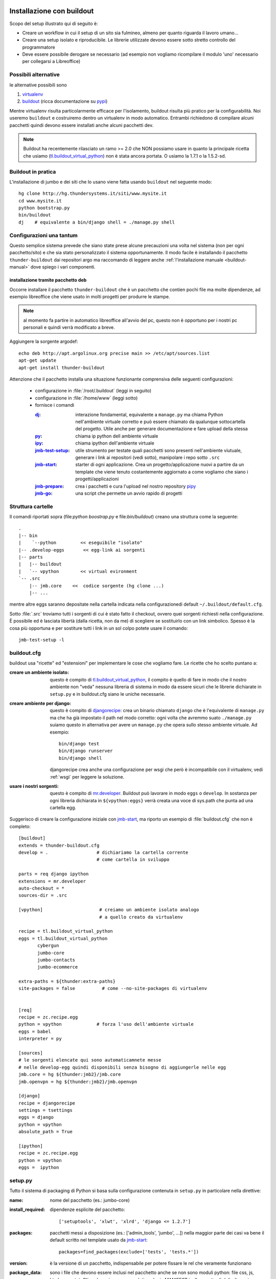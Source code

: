 .. _buildout-env:

===========================
Installazione con buildout
===========================

Scopo del setup illustrato qui di seguito è:

* Creare un workflow in cui il setup di un sito sia fulmineo, almeno per
  quanto riguarda il lavoro umano...

* Creare una setup isolato e riproducibile. Le librerie utilizzate devono
  essere sotto stretto controllo del programmatore

* Deve essere possibile derogare se necessario (ad esempio non vogliamo
  ricompilare il modulo 'uno' necessario per collegarsi a Libreoffice)

Possibili alternative
======================

le alternative possibili sono 

1. virtualenv_

2. buildout_ (ricca documentazione su pypi_)

Mentre virtualenv risulta particolarmente efficace per l'isolamento,
buildout risulta più pratico per la configurabilità. Noi useremo
``buildout`` e costruiremo dentro un virtualenv in modo automatico. Entrambi
richiedono di compilare alcuni pacchetti quindi devono essere installati
anche alcuni pacchetti dev.


.. note::

  Buildout ha recentemente rilasciato un ramo >= 2.0 che NON possiamo usare
  in quanto la principale ricetta che usiamo (tl.buildout_virtual_python_)
  non è stata ancora portata. O usiamo la 1.7.1 o la 1.5.2-sd.

Buildout in pratica
===================

L'installazione di jumbo e dei siti che lo usano viene fatta usando
``buildout`` nel seguente modo::

   hg clone http://hg.thundersystems.it/siti/www.mysite.it
   cd www.mysite.it
   python bootstrap.py
   bin/buildout 
   dj    # equivalente a bin/django shell = ./manage.py shell


Configurazioni una tantum
==========================

Questo semplice sistema prevede che siano state prese alcune precauzioni una
volta nel sistema (non per ogni pacchetto/sito) e che sia stato
personalizzato il sistema opportunamente. Il modo facile è installando il
pacchetto ``thunder-buildout`` dai repositori argo ma raccomando di leggere
anche :ref:`l'installazione manuale <buildout-manual>` dove spiego i vari componenti.

installazione tramite pacchetto deb
-----------------------------------

Occorre installare il pacchetto ``thunder-buildout`` che è un pacchetto che
contien pochi file ma molte dipendenze, ad esempio libreoffice che viene
usato in molti progetti per produrre le stampe.

.. note::
    
   al momento fa partire in automatico libreoffice all'avvio del pc, questo
   non è opportuno per i nostri pc personali e quindi verrà modificato a
   breve. 

Aggiungere la sorgente argodef::

     echo deb http://apt.argolinux.org precise main >> /etc/apt/sources.list
     apt-get update
     apt-get install thunder-buildout

Attenzione che il pacchetto installa una situazione funzionante
comprensiva delle seguenti configurazioni:

   * configurazione in :file:`/root/.buildout` (leggi in seguito)
     
   * configurazione in :file:`/home/www` (leggi sotto)

   * fornisce i comandi 

     :dj_: interazione fondamental, equivalente a ``manage.py`` ma chiama 
	   Python nell'ambiente virtuale corretto e può essere chiamato da
	   qualunque sottocartella del progetto. Utile anche per generare
	   documentazione e fare upload della stessa

     :py_: chiama ip python dell ambiente virtuale

     :ipy_:  chiama ipython dell'ambiente virtuale

     :jmb-test-setup_: utile strumento per testate quali pacchetti sono
		       presenti nell'ambiente viutuale, generare i link ai
		       repositori (vedi sotto), manipolare i repo sotto ``.src``

     :jmb-start_: starter di ogni applicazione. Crea un
		  progetto/applicazione nuovi a partire da un template che
		  viene tenuto costantemente aggiornato a come vogliamo che
		  siano i progetti/applicazioni

     :jmb-prepare_: crea i pacchetti e cura l'upload nel nostro repository pipy_

     :jmb-go_: una script che permette un avvio rapido di progetti

Struttura cartelle
===================

Il comandi riportati sopra (file:`python boostrap.py` e file:`bin/buildout`)
creano una struttura come la seguente::

  .
  |-- bin
  |    `--python         << eseguibile "isolato"
  |-- .develop-eggs       << egg-link ai sorgenti
  |-- parts
  |   |-- buildout
  |   `-- vpython        << virtual evironment
  `-- .src
      |-- jmb.core    <<  codice sorgente (hg clone ...)
      |-- ...


mentre altre eggs saranno depositate nella cartella indicata nella
configurazionedi default ``~/.buildout/default.cfg``.

Sotto :file:`.src` troviamo tutti i sorgenti di cui è stato fatto il
checkout, ovvero quei sorgenti richiesti nella configurazione. È possibile
ed è lasciata libertà (dalla ricetta, non da me) di scegliere se sostituirlo
con un link simbolico. Spesso è la cosa più opportuna e per sostiture tutti
i link in un sol colpo potete usare il comando::

  jmb-test-setup -l


buildout.cfg
============

buildout usa "ricette" ed "estensioni" per implementare le cose che vogliamo
fare.  Le ricette che ho scelto puntano a:

.. _tl.buildout_virtual:

:creare un ambiente isolato:

  questo è compito di tl.buildout_virtual_python_, il compito è quello di
  fare in modo che il nostro ambiente non "veda" nessuna libreria di sistema
  in modo da essere sicuri che le librerie dichiarate in ``setup.py`` e in
  buildout.cfg siano le uniche necessarie.

.. _django-recipe:

:creare ambiente per django:

  questo è compito di djangorecipe_: crea un binario chiamato ``django``
  che è l'equivalente di ``manage.py`` ma che ha già impostato il path nel
  modo corretto: ogni volta che avremmo suato ``./manage.py`` suiamo questo
  in alternativa per avere un ``manage.py`` che opera sullo stesso ambiente
  virtuale. Ad esempio::
  
    bin/django test
    bin/django runserver
    bin/django shell

  djangorecipe crea anche una configurazione per wsgi che però è
  incompatibile con il virtualenv, vedi :ref:`wsgi` per leggere la soluzione.

:usare i nostri sorgenti:

  questo è compito di mr.developer_. Buildout può lavorare in modo ``eggs``
  o ``develop``. In sostanza per ogni libreria dichiarata in
  ``${vpython:eggs}`` verrà creata una voce di sys.path che punta ad una
  cartella egg.


Suggerisco di creare la configurazione iniziale con jmb-start_, ma riporto un
esempio di :file:`buildout.cfg` che non è completo::

  [buildout]
  extends = thunder-buildout.cfg
  develop = .                  # dichiariamo la cartella corrente 
                               # come cartella in sviluppo

  parts = req django ipython
  extensions = mr.developer
  auto-checkout = *
  sources-dir = .src

  [vpython]                     # creiamo un ambiente isolato analogo 
                                # a quello creato da virtualenv

  recipe = tl.buildout_virtual_python
  eggs = tl.buildout_virtual_python
	 cybergun
	 jumbo-core
	 jumbo-contacts 
	 jumbo-ecommerce

  extra-paths = ${thunder:extra-paths}
  site-packages = false          # come --no-site-packages di virtualenv
                                 

  [req]
  recipe = zc.recipe.egg
  python = vpython             # forza l'uso dell'ambiente virtuale
  eggs = babel
  interpreter = py

  [sources]
  # le sorgenti elencate qui sono automaticamnete messe 
  # nelle develop-egg quindi disponibili senza bisogno di aggiungerle nelle egg
  jmb.core = hg ${thunder:jmb2}/jmb.core
  jmb.openvpn = hg ${thunder:jmb2}/jmb.openvpn

  [django]
  recipe = djangorecipe
  settings = tsettings
  eggs = django
  python = vpython      
  absolute_path = True

  [ipython]
  recipe = zc.recipe.egg
  python = vpython      
  eggs =  ipython

.. _setup.py:

setup.py
=========

Tutto il sistema di packaging di Python si basa sulla configurazione
contenuta in ``setup.py`` in particolare nella direttive:

:name: nome del pacchetto (es.: jumbo-core)

:install_required:

   dipendenze esplicite del pacchetto::
   
      ['setuptools', 'xlwt', 'xlrd', 'django <= 1.2.7']


:packages:

   pacchetti messi a disposizione (es.: ['admin_tools',  'jumbo', ...])
   nella maggior parte dei casi va bene il default scritto nel template
   usato da jmb-start_::

       packages=find_packages(exclude=['tests', 'tests.*'])
   
:version:

   è la versione di un pacchetto, indispensabile per potere fissare le rel
   che veramente funzionano

:package_data: 

   sono i file che devono essere inclusi nel pacchetto anche se non sono
   moduli python: file css, js, html, png e txt. Oltre che qui vanno
   segnalati anche in MANIFEST.in. Il progetto di default mostra lesempio di
   come fare questo. Nel setup.py di default è inclusa la funzione
   ``get_data_files`` per facilitare l'inclusione degli stessi.


Una esauriente introduzione al setup può essere letta qui_

===============
Utilities
===============

.. _jmb-start:

jmb-start
=========

Per rendere più facile ed immediato partire con un nuovo progetto, ed in
attesa di creare un vero sistema di templating, ho creato
una semplice script che prende un mini-template per un progetto ed inserisce
già la configurazione per ``buildout.cfg``, ``setup.py``, ``MANIFEST.in`` ed
una intera struttura. Per un progetto sarà::

  jmb-start -t cms -vbm nome-progetto

o alternativamente per una app::

  jmb-start -t japp jmb.miapp

es::

   jmb-start -t japp jmb.timereport

Volendo aggiungere la struttura buildout ad un progetto esistente è
possibile usare l'opzione ``-e``, questa sovrascrive i file esistenti (che
sono sicuramente sotto controllo di versione), rendendo immediato capire
cosa va fatto per aggiornare il progetto/applicazione esistente all'ultma
versione del relativo template


È importante scrivere le dipendenze per ogni project/application direttamente
nel :file:`setup.py` come scritto sopra piuttosto che nel file
:file:`buildout.cfg` così che vengano correttamente ereditate da ogni altro
progetto che dichiari questo come dipendenza. Le dipendenze espresse in
:file:`buildout.cfg` devono servire o per integrare pacchetti di terze parti
non ben configurate (es.: manca dipendenza da PIL in ``sorl-thunmbnail``) o
per imporre una determinata versione, nel qual caso occorre usare la sezione
``[versions]`` (attenzione al case)::

  [versions]
  Django == 1.4.3-sd
  django == 1.4.3-sd   # mi pare siano letti solo in minuscolo

``jmb-start`` copia anche una versione di :file:`.hgignore`, ed un
tsettings.py che viene usato come default, sta a voi correggere a mano.


dj
==

il comando di gran lunga più utilizzato sarà ``bin/django`` che è
l'equivalente di ``manage.py``. Con lo script ``dj``
sarà possibile chiamarlo anche da sottocartelle del progetto nel modo
corretto. Senza argomenti è equivalente a ``bin/django shell``. 

La documentazione può essere prodotta da::

  dj docs

e può essere uploadata sul sito ufficiale_ con::

  dj -u docs   # nota l'opzione prima del pacchetto!!!

Leggere l'help prodotto da ``dj -h`` per ulteriori scorciatoie.

py
==

Lancia l'interprete Python dell'ambiente virtuale.
Analogamente a ``dj``, ``py`` chiama bin/py in ogni sotto cartella


ipy
===

Lancia l'interprete IPython dell'ambiente virtuale. Utile quando ``dj`` non
parte per problemi di configurazione di ``django``.
Analogamente a ``dj``, ``ipy`` chiama bin/py in ogni sotto cartella

jmb-test-setup
===============

Questa script permette di mostrare quali versione dei pacchetti sono incluse
nell'ambiente virtuale.

jmb-prepare
===========

Questa script permette di testare una aspetto della configurazione che può
facilmente sfuggire:  che siano inclusi nella distribuzione i file di dati,
ovvero quelli che non sono moduli python: css, html, png, js, txt. Crea una
distribuzione binaria e controlla quali file vengono effettivamente
inclusi. I file inclusi sono controllati da MANIFEST.in e dalla apposita
funzione get_data_files in setup.py.

Le opzioni -m e -b permettono di creare la distro binaria e sorgente e di
metterla nella cache di buildout (vedi help)::

  jmb-prepare -m    # crea .tar.gz nella cache locale
  jmb-prepare -u    # carica in pypi.thundersystems.it (via ssh)
  jmb-prepare -b    # crea egg per locale

jmb-go
======

Questa banale script esegue una serie di piccole operazioni che portano il
repo appena clonato o generato a funzionare::

  dj syncdb --all --noinput
  dj migrate --all --fake
  dj createsuperuser --username $SUPERUSER --email $EMAIL
  dj collectstatic --noinput $LINK

In sviluppo usa l'opzione ``-l`` di collectstatic, così facendo

* usa meno disco

* non è necessario lanciarlo nuovamente in caso di *modifica* dei file
  statici (l'aggiunta invece lo richiede ugualmente, così come la modifica
  dei file di dajax/dajaxice) 


jmb-sync
========

Questa script permette di sincronizzare un db remoto in uno locale facendo
un dump del remoto, un eventuale dump del locale ed usando rsync fra i due,
in questo modo è estremamente efficace.

Si basa su un file di configurazione (``.sync``) nella cartella del progetto
e NON legge la configurazione dai settings di django ed opera solo via ssh
(quindi è necessario avere la chiave di root sulla macchina remota).

È in grado di instaurare un ponte ssh in modo da sincronizzare anche db
dietro firewall.

jmb-deps
========

Fa un report delle dipendenze di un pacchetto basandosi su

* l'analisi del log di ``buildout -Nv``
* il file setup.py del progetto e di tutte le sottocartele di .src
* il file buildout.cfg
* le informazioni delle eggs dichiarate nelle dipendenze sopra citate

Può essere utile in alcune circostanze, ma sicuramente fallisce in altre.

.. _wsgi:

wsgi
====

djangorecipe_ crea una configurazione di wsgi che è incompatibile con il
virtualenv. La versione modificata da me (sandro) mette la versione corretta.

La motivazione è che il modulo indicato nella configurazione di
apache, viene importato da una istanza di python che non è isolata, mentre
il meccanismo necessario per rendere disponibili i pacchetti del porgetto
(le eggs) e basato sull'uso dei file ``.pth`` che risiedono solo in alcune
cartelle definite in fase di compilazione. È possibile aggiungere altre
cartelle con il comando ``site.addsitedir()``. La mia versione aggiunge::

  import site
  site.addsitedir(${buildout:directory} + \
                  '/parts/vpython/lib/python2.x/site-packages')

  
.. _link-statici:

Creazione link simbolici
==========================

Questa sezione è obsoleta. Con ``jmb.*`` non è più necessaria.

La configurazione di default crea automaticamente una cartella site-packages
con i link simbolici agli egg che contengono il pacchetto. Viene creata
dalla ricetta links per cui vanno solo messi i nomi dei pacchetti per cui si
vuole creare il link, ad esempio::

  [links]
  targets = jumbo-core
            jumbo-timereport

Documentazione
===============
La documentazione sta in docs. Nella configurazione standard viene
automaticamente creata ``bin/docs`` una script che genera la documentazione
e rigenera docs/Makefile in modo che punti ai file corretti con l'ambiente
corretto. 

.. note::

  al momento viene creata con un nome errato per la variabile
  ``DJANGO_SETTINGS_MODULE``. Per le apps occorre lasciare solo ``tsettings``.
  
Può essere chiamato semplicemente con::

  dj docs

Per le application occorre dichiarare come settings: tsettings nella
sezione [django] ed aggiungere::

  absolute_path = True

È possibile fare l'upload in http://docs.thux.it semplicemete aggiungendo
l'opzione -u  ``dj -u docs``

Test
======

i test per le application stanno in nome_application/tests/__init__.py e
possono essere lanciati con::

   dj t

equivalente a ``python manage.py test``. 


Troubleshooting
================

Esistono alcuni problemi tipici quando si crea un ambiente con
buildout. Vediamo di capirli e di capire come risolverli:

python bootstrap.py
-------------------

Attualmente questo comando non dà problemi se si usa l'utima versione di
bootstrap.py_. Alcun progetti/application più vecchi hanno una versione
precedente che va aggiornata e che scarica buildout >= 2.0 che non è
compatibile con la ricetta :ref:`tl.buildout_virtual <tl.buildout_virtual>` 

bin/buildout -N
---------------

Questo può dare molti errori differenti, in generale imputabili ad errori
di configurazione dei pacchetti da cui dipende il singolo progetto.

jmb.organization-light
.......................

::

  Error: There is a version conflict.
  We already have: jmb.organization-light 0.2.1

Questo è causato dal fatto che abbiamo 2 pacchetti che forniscono il package
jmb.organization, uno con nome jmb.organization ed uno con nome
``jmb.organization-light``. Il secondo viene trovato per primo e installato e
questo confligge con la richiesta di installare ``jmb.organization``.

L'unica soluzione funzionante che ho trovato è stato di installare il
pacchetto ``jmb.organization`` come sorgente::

  jmb.organization = hg ${thunder:jmb2}/jmb.organization

Error: Bad constraint 0.6.1 django-sekizai>=0.7
................................................

Questo errore viene introdotto da django-cms. non essendo io un eperto di
django-cms e finchè non ci sarà una spiegazione chiara ho trovato che
imponendo ``django-cms>=2.3,<2.4`` si bypassa il problema

Source URL for existing package 'jmb.organization' differs. Expected
......................................................................

Errore che capita solo se si usa la versione che scarica i pacchetti
sorgente via http, non via ssh. Il motivo sta nel fatto che hg clone
nasconde la password nel file :file:`.hg/hgrc` e quando successivamente va a
vedere quale URL abbia il repository, non trova corrispondenza.

La soluzione (brutta), è di aggiungere a mano la password nel repository

Non installa un pacchetto 
..........................

Se siete sicuri che il pacchetto sia dichiarato nelle dipendenze, provate a
cancellare il file :file:`.installed.cfg` nella cartella del progetto e
rilanciate :command:`bin/buildout`.




.. _tl.buildout_virtual_python: https://bitbucket.org/tlotze/tl.buildout_virtual_python/
.. _djangorecipe: http://pypi.python.org/pypi/djangorecipe/1.3
.. _mr.developer: http://pypi.python.org/pypi/mr.developer
.. _virtualenv: http://www.virtualenv.org/en/latest/index.html
.. _buildout: http://www.buildout.org/
.. _buidldout_pypi: http://pypi.python.org/pypi/zc.buildout/1.5.2
.. _virtualenv: http://www.virtualenv.org/en/latest/index.html
.. _pypi: http://pypi.python.org/pypi/zc.buildout/1.5.2
.. _qui: http://docs.python.org/distutils/sourcedist.html
.. _pipy: http://pypi.thundersystems.it
.. _ufficiale: http://docs.thux.it
.. _bootstrap.py: http://downloads.buildout.org/1/bootstrap.py
